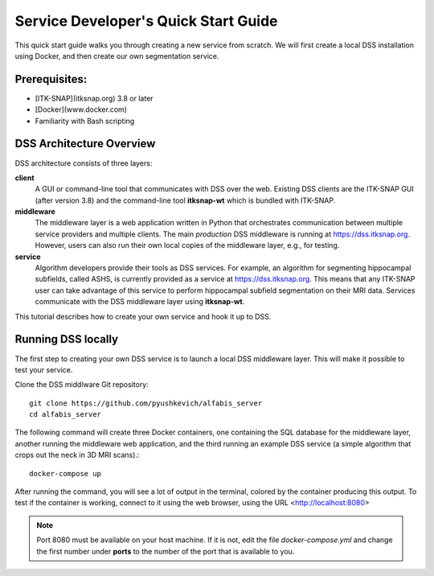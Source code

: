 Service Developer's Quick Start Guide
=====================================

This quick start guide walks you through creating a new service from scratch. We will first create a local DSS installation using Docker, and then create our own segmentation service.

Prerequisites:
-----
* [ITK-SNAP](itksnap.org) 3.8 or later
* [Docker](www.docker.com)
* Familiarity with Bash scripting 

DSS Architecture Overview
-----
DSS architecture consists of three layers:

.. image:: images/dss_arch.png

**client**
  A GUI or command-line tool that communicates with DSS over the web. Existing DSS clients are the ITK-SNAP GUI (after version 3.8) and the command-line tool **itksnap-wt** which is bundled with ITK-SNAP.
  
**middleware**
  The middleware layer is a web application written in Python that orchestrates communication between multiple service providers and multiple clients. The main *production* DSS middleware is running at https://dss.itksnap.org. However, users can also run their own local copies of the middleware layer, e.g., for testing. 
  
**service**
  Algorithm developers provide their tools as DSS services. For example, an algorithm for segmenting hippocampal subfields, called ASHS, is currently provided as a service at https://dss.itksnap.org. This means that any ITK-SNAP user can take advantage of this service to perform hippocampal subfield segmentation on their MRI data. Services communicate with the DSS middleware layer using **itksnap-wt**.
  
This tutorial describes how to create your own service and hook it up to DSS.

Running DSS locally
-----
The first step to creating your own DSS service is to launch a local DSS middleware layer. This will make it possible to test your service. 

Clone the DSS middlware Git repository::

    git clone https://github.com/pyushkevich/alfabis_server
    cd alfabis_server
    
The following command will create three Docker containers, one containing the SQL database for the middleware layer, another running the middleware web application, and the third running an example DSS service (a simple algorithm that crops out the neck in 3D MRI scans).::

    docker-compose up

After running the command, you will see a lot of output in the terminal, colored by the container producing this output. To test if the container is working, connect to it using the web browser, using the URL <http://localhost:8080>

.. note:: Port 8080 must be available on your host machine. If it is not, edit the file *docker-compose.yml* and change the first number under **ports** to the number of the port that is available to you. 

